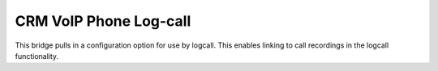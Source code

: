 CRM VoIP Phone Log-call
=======================

This bridge pulls in a configuration option for use by logcall. This enables linking to call recordings in the logcall functionality.
